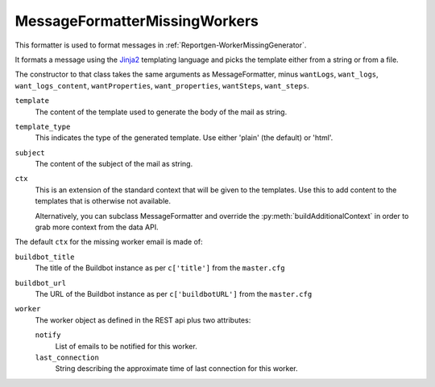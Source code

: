 .. _MessageFormatterMissingWorkers:

MessageFormatterMissingWorkers
++++++++++++++++++++++++++++++

.. py:currentmodule:: buildbot.reporters.message

This formatter is used to format messages in :ref:`Reportgen-WorkerMissingGenerator`.

It formats a message using the Jinja2_ templating language and picks the template either from a string or from a file.

The constructor to that class takes the same arguments as MessageFormatter, minus ``wantLogs``, ``want_logs``, ``want_logs_content``, ``wantProperties``, ``want_properties``, ``wantSteps``, ``want_steps``.

``template``
    The content of the template used to generate the body of the mail as string.

``template_type``
    This indicates the type of the generated template.
    Use either 'plain' (the default) or 'html'.

``subject``
    The content of the subject of the mail as string.


``ctx``
    This is an extension of the standard context that will be given to the templates.
    Use this to add content to the templates that is otherwise not available.

    Alternatively, you can subclass MessageFormatter and override the :py:meth:`buildAdditionalContext` in order to grab more context from the data API.

    .. py:method:: buildAdditionalContext(master, ctx)
        :noindex:

        :param master: the master object
        :param ctx: the context dictionary to enhance
        :returns: optionally deferred

        The default implementation will add ``self.ctx`` into the current template context


The default ``ctx`` for the missing worker email is made of:

``buildbot_title``
    The title of the Buildbot instance as per ``c['title']`` from the ``master.cfg``

``buildbot_url``
    The URL of the Buildbot instance as per ``c['buildbotURL']`` from the ``master.cfg``

``worker``
    The worker object as defined in the REST api plus two attributes:

    ``notify``
        List of emails to be notified for this worker.

    ``last_connection``
        String describing the approximate time of last connection for this worker.

.. _Jinja2: http://jinja.pocoo.org/docs/dev/templates/
